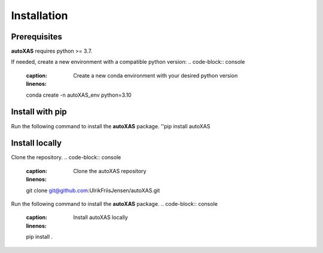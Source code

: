 Installation
=====

.. _installation:

Prerequisites
-----------------

**autoXAS** requires python >= 3.7. 

If needed, create a new environment with a compatible python version:
.. code-block:: console
    :caption: Create a new conda environment with your desired python version
    :linenos:
    conda create -n autoXAS_env python=3.10

.. code-block:: console
    :caption: Activate the conda environment
    :linenos:
    conda activate autoXAS_env

Install with pip
-----------------

Run the following command to install the **autoXAS** package.
''pip install autoXAS

Install locally
-----------------

Clone the repository.
.. code-block:: console
    :caption: Clone the autoXAS repository
    :linenos:
    git clone git@github.com:UlrikFriisJensen/autoXAS.git

Run the following command to install the **autoXAS** package.
.. code-block:: console
    :caption: Install autoXAS locally
    :linenos:
    pip install .